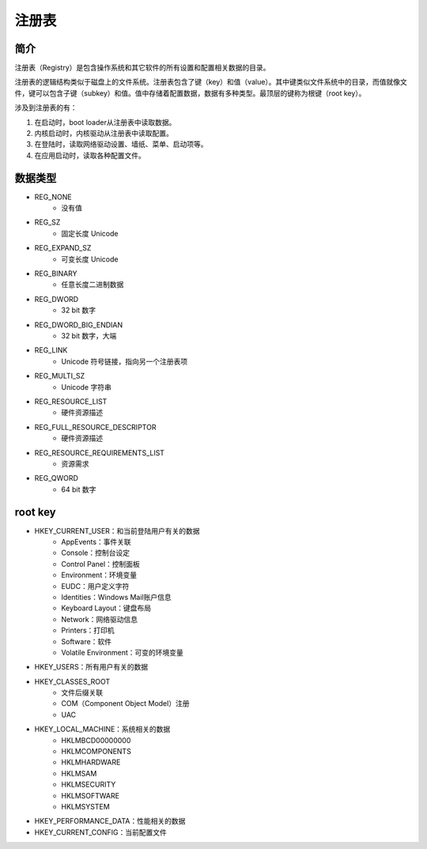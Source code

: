 注册表
========================================

简介
----------------------------------------
注册表（Registry）是包含操作系统和其它软件的所有设置和配置相关数据的目录。

注册表的逻辑结构类似于磁盘上的文件系统。注册表包含了键（key）和值（value）。其中键类似文件系统中的目录，而值就像文件，键可以包含子键（subkey）和值。值中存储着配置数据，数据有多种类型。最顶层的键称为根键（root key）。

涉及到注册表的有：

1. 在启动时，boot loader从注册表中读取数据。
2. 内核启动时，内核驱动从注册表中读取配置。
3. 在登陆时，读取网络驱动设置、墙纸、菜单、启动项等。
4. 在应用启动时，读取各种配置文件。

数据类型
----------------------------------------
- REG_NONE
    - 没有值
- REG_SZ
    - 固定长度 Unicode
- REG_EXPAND_SZ
    - 可变长度 Unicode
- REG_BINARY
    - 任意长度二进制数据
- REG_DWORD
    - 32 bit 数字
- REG_DWORD_BIG_ENDIAN
    - 32 bit 数字，大端
- REG_LINK
    - Unicode 符号链接，指向另一个注册表项
- REG_MULTI_SZ
    - Unicode 字符串
- REG_RESOURCE_LIST
    - 硬件资源描述
- REG_FULL_RESOURCE_DESCRIPTOR
    - 硬件资源描述
- REG_RESOURCE_REQUIREMENTS_LIST
    - 资源需求
- REG_QWORD
    - 64 bit 数字

root key
----------------------------------------
- HKEY_CURRENT_USER：和当前登陆用户有关的数据
    - AppEvents：事件关联
    - Console：控制台设定
    - Control Panel：控制面板
    - Environment：环境变量
    - EUDC：用户定义字符
    - Identities：Windows Mail账户信息
    - Keyboard Layout：键盘布局
    - Network：网络驱动信息
    - Printers：打印机
    - Software：软件
    - Volatile Environment：可变的环境变量
- HKEY_USERS：所有用户有关的数据
- HKEY_CLASSES_ROOT
    - 文件后缀关联
    - COM（Component Object Model）注册
    - UAC
- HKEY_LOCAL_MACHINE：系统相关的数据
    - HKLM\BCD00000000
    - HKLM\COMPONENTS
    - HKLM\HARDWARE
    - HKLM\SAM
    - HKLM\SECURITY
    - HKLM\SOFTWARE
    - HKLM\SYSTEM
- HKEY_PERFORMANCE_DATA：性能相关的数据
- HKEY_CURRENT_CONFIG：当前配置文件
